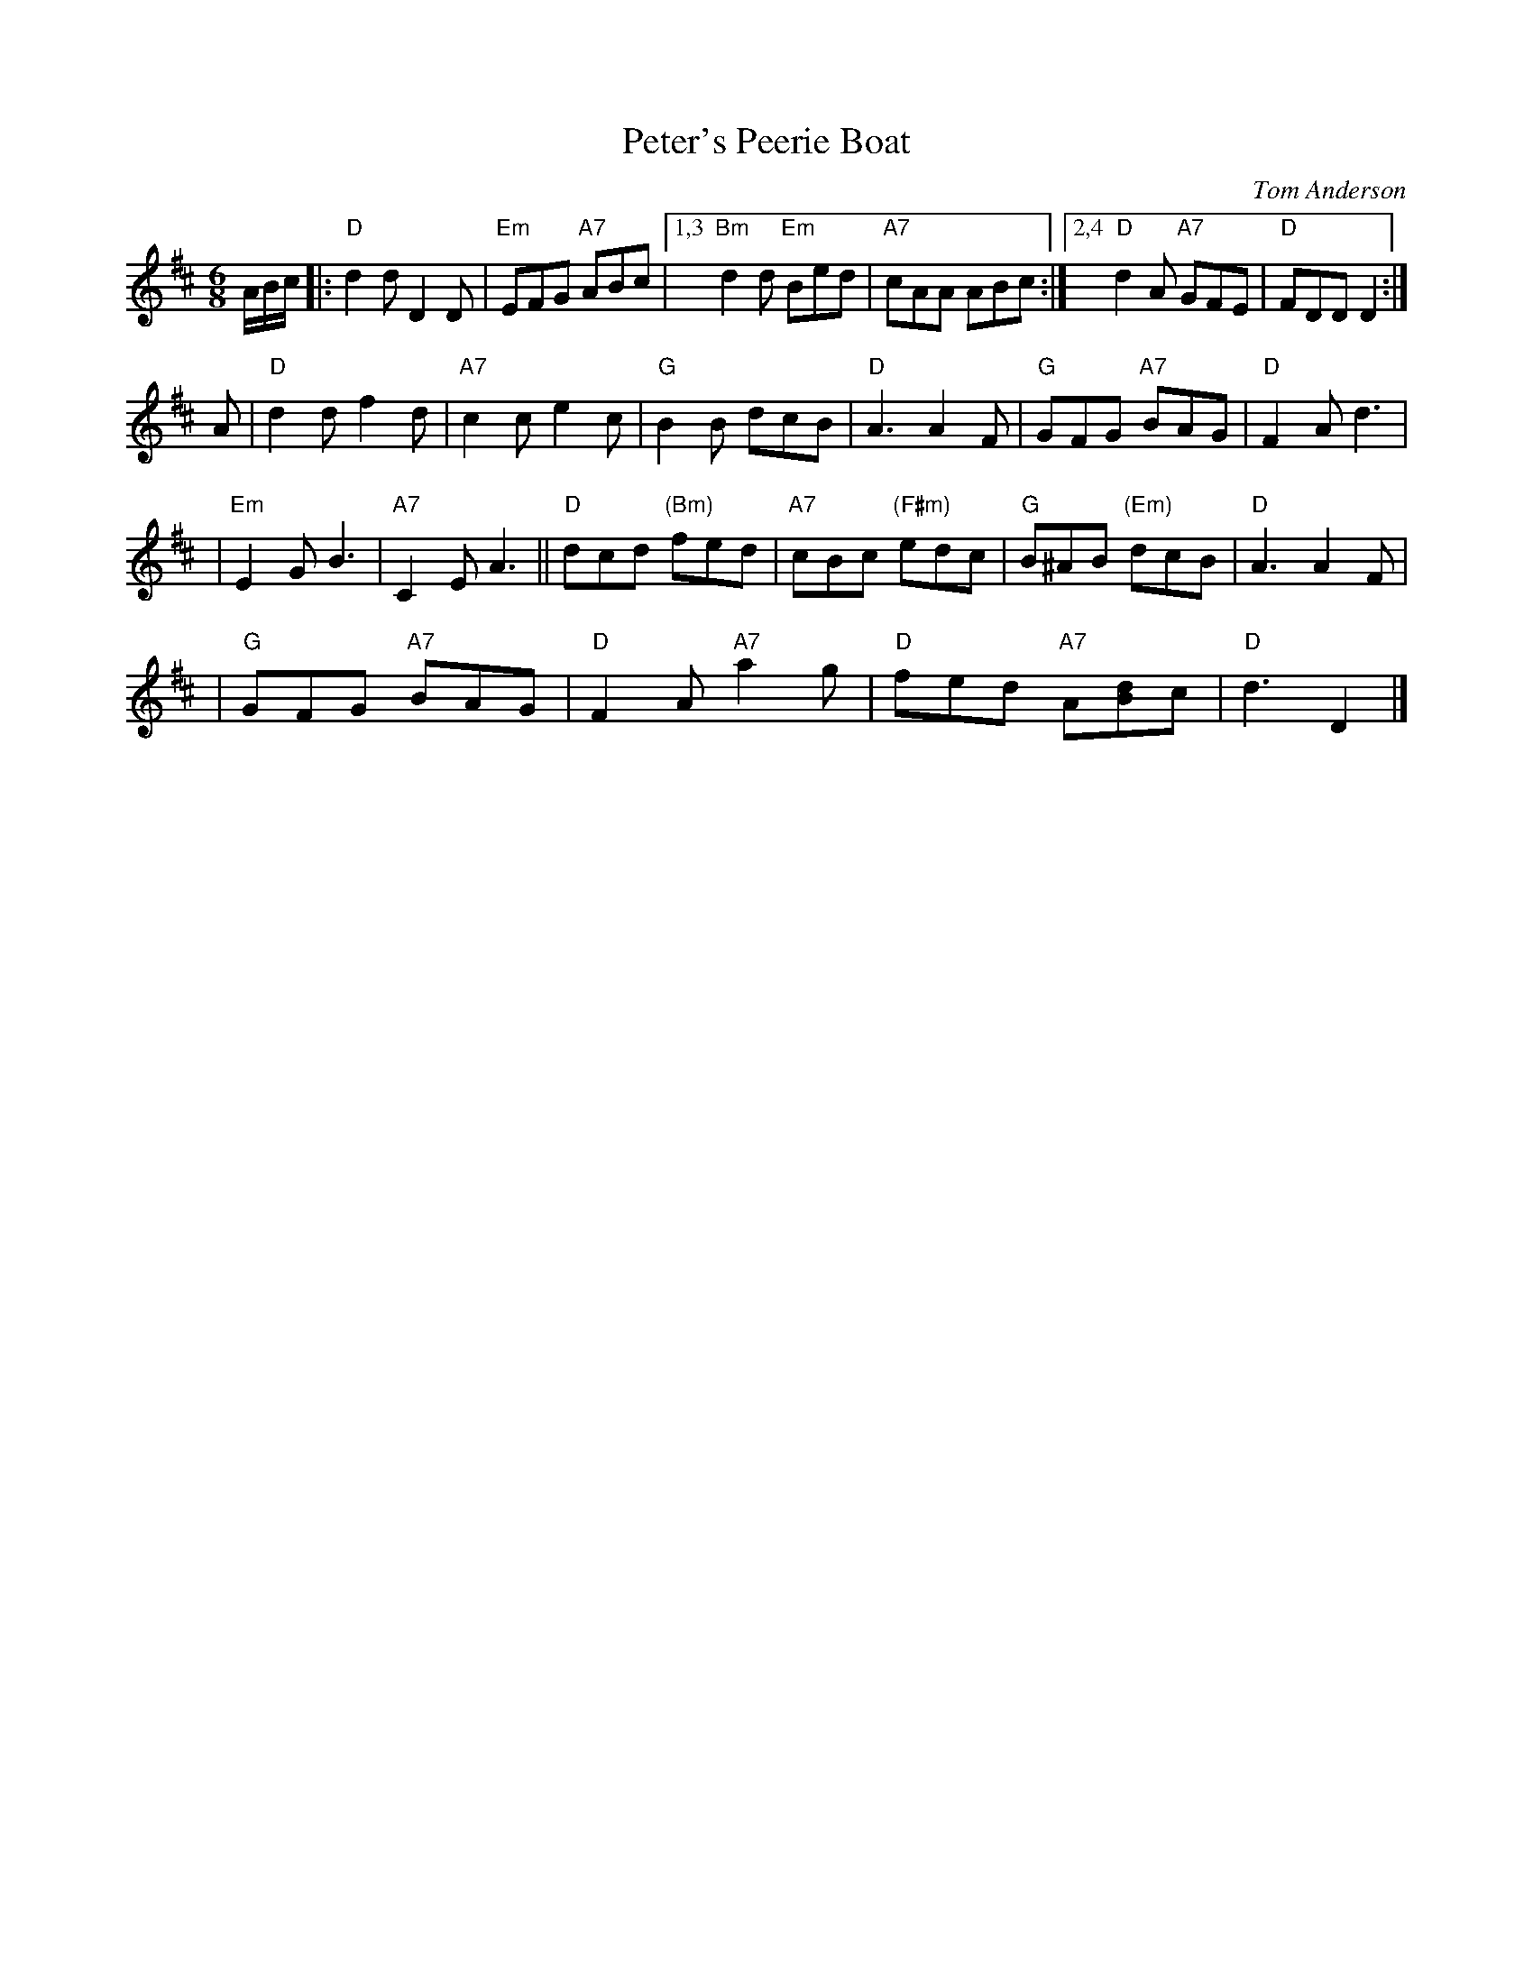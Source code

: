 X: 1
T: Peter's Peerie Boat
C: Tom Anderson
Z: John Chambers <jc:trillian.mit.edu>
M: 6/8
L: 1/8
K: D
A/B/c/ |:\
"D"d2d D2D | "Em"EFG "A7"ABc |1,3 "Bm"d2d "Em"Bed | "A7"cAA ABc :|2,4 "D"d2A "A7"GFE | "D"FDD  D2 :|
A | "D"d2d f2d | "A7"c2c e2c | "G"B2B dcB | "D"A3 A2F | "G"GFG "A7"BAG | "D"F2A d3 |
  | "Em"E2G B3 | "A7"C2E A3 || "D"dcd "(Bm)"fed | "A7"cBc "(F#m)"edc | "G"B^AB "(Em)"dcB | "D"A3 A2F |
  | "G"GFG "A7"BAG | "D"F2A "A7"a2g | "D"fed "A7"A[Bd]c | "D"d3 D2 |]
